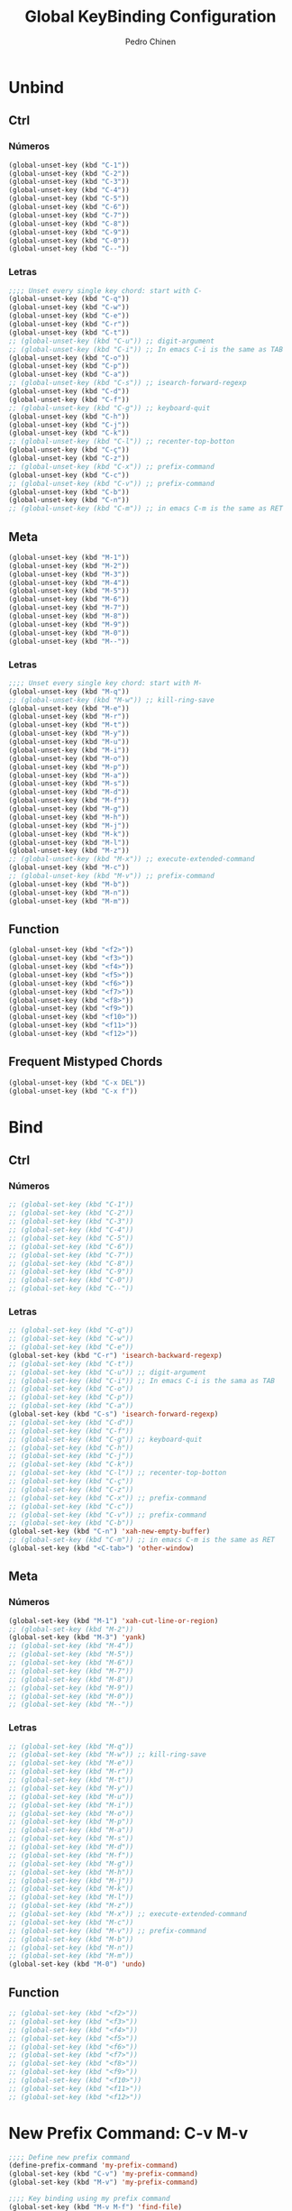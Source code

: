 #+TITLE:        Global KeyBinding Configuration
#+AUTHOR:       Pedro Chinen
#+DATE-CREATED: [2018-09-22 Sat]
#+DATE-UPDATED: [2018-10-04 qui]

* Unbind
:PROPERTIES:
:ID:       0f4df504-894d-4dd4-9588-e3c3979ff45d
:END:

** Ctrl
:PROPERTIES:
:ID:       ceded4ce-6562-45c5-bc6d-ba34b169b495
:END:

*** Números
:PROPERTIES:
:ID:       c1022498-8e3a-40de-bafb-b4ed681ca57f
:END:
#+BEGIN_SRC emacs-lisp
  (global-unset-key (kbd "C-1"))
  (global-unset-key (kbd "C-2"))
  (global-unset-key (kbd "C-3"))
  (global-unset-key (kbd "C-4"))
  (global-unset-key (kbd "C-5"))
  (global-unset-key (kbd "C-6"))
  (global-unset-key (kbd "C-7"))
  (global-unset-key (kbd "C-8"))
  (global-unset-key (kbd "C-9"))
  (global-unset-key (kbd "C-0"))
  (global-unset-key (kbd "C--"))

#+END_SRC

*** Letras
:PROPERTIES:
:ID:       2d81fb20-bcf3-47b7-a6ad-e728a96c3769
:END:
#+BEGIN_SRC emacs-lisp
  ;;;; Unset every single key chord: start with C-
  (global-unset-key (kbd "C-q"))
  (global-unset-key (kbd "C-w"))
  (global-unset-key (kbd "C-e"))
  (global-unset-key (kbd "C-r"))
  (global-unset-key (kbd "C-t"))
  ;; (global-unset-key (kbd "C-u")) ;; digit-argument
  ;; (global-unset-key (kbd "C-i")) ;; In emacs C-i is the same as TAB
  (global-unset-key (kbd "C-o"))
  (global-unset-key (kbd "C-p"))
  (global-unset-key (kbd "C-a"))
  ;; (global-unset-key (kbd "C-s")) ;; isearch-forward-regexp
  (global-unset-key (kbd "C-d"))
  (global-unset-key (kbd "C-f"))
  ;; (global-unset-key (kbd "C-g")) ;; keyboard-quit
  (global-unset-key (kbd "C-h"))
  (global-unset-key (kbd "C-j"))
  (global-unset-key (kbd "C-k"))
  ;; (global-unset-key (kbd "C-l")) ;; recenter-top-botton
  (global-unset-key (kbd "C-ç"))
  (global-unset-key (kbd "C-z"))
  ;; (global-unset-key (kbd "C-x")) ;; prefix-command
  (global-unset-key (kbd "C-c"))
  ;; (global-unset-key (kbd "C-v")) ;; prefix-command
  (global-unset-key (kbd "C-b"))
  (global-unset-key (kbd "C-n"))
  ;; (global-unset-key (kbd "C-m")) ;; in emacs C-m is the same as RET

#+END_SRC

** Meta
:PROPERTIES:
:ID:       e8b8c1c1-fbcd-4bf2-abe4-1b9b5d37960b
*** Números
:PROPERTIES:
:ID:       a06f2d27-2884-48f6-bd31-50d83b29a8ae
:END:
#+BEGIN_SRC emacs-lisp
  (global-unset-key (kbd "M-1"))
  (global-unset-key (kbd "M-2"))
  (global-unset-key (kbd "M-3"))
  (global-unset-key (kbd "M-4"))
  (global-unset-key (kbd "M-5"))
  (global-unset-key (kbd "M-6"))
  (global-unset-key (kbd "M-7"))
  (global-unset-key (kbd "M-8"))
  (global-unset-key (kbd "M-9"))
  (global-unset-key (kbd "M-0"))
  (global-unset-key (kbd "M--"))

#+END_SRC

*** Letras
:PROPERTIES:
:ID:       c54e5102-4c8b-42ac-bebc-f333c3f5f70b
:END:
#+BEGIN_SRC emacs-lisp
  ;;;; Unset every single key chord: start with M-
  (global-unset-key (kbd "M-q"))
  ;; (global-unset-key (kbd "M-w")) ;; kill-ring-save
  (global-unset-key (kbd "M-e"))
  (global-unset-key (kbd "M-r"))
  (global-unset-key (kbd "M-t"))
  (global-unset-key (kbd "M-y"))
  (global-unset-key (kbd "M-u"))
  (global-unset-key (kbd "M-i"))
  (global-unset-key (kbd "M-o"))
  (global-unset-key (kbd "M-p"))
  (global-unset-key (kbd "M-a"))
  (global-unset-key (kbd "M-s"))
  (global-unset-key (kbd "M-d"))
  (global-unset-key (kbd "M-f"))
  (global-unset-key (kbd "M-g"))
  (global-unset-key (kbd "M-h"))
  (global-unset-key (kbd "M-j"))
  (global-unset-key (kbd "M-k"))
  (global-unset-key (kbd "M-l"))
  (global-unset-key (kbd "M-z"))
  ;; (global-unset-key (kbd "M-x")) ;; execute-extended-command
  (global-unset-key (kbd "M-c"))
  ;; (global-unset-key (kbd "M-v")) ;; prefix-command
  (global-unset-key (kbd "M-b"))
  (global-unset-key (kbd "M-n"))
  (global-unset-key (kbd "M-m"))

#+END_SRC

** Function
:PROPERTIES:
:ID:       73b01cc9-e042-4017-af5b-e1f531d301df
:END:
#+BEGIN_SRC emacs-lisp
  (global-unset-key (kbd "<f2>"))
  (global-unset-key (kbd "<f3>"))
  (global-unset-key (kbd "<f4>"))
  (global-unset-key (kbd "<f5>"))
  (global-unset-key (kbd "<f6>"))
  (global-unset-key (kbd "<f7>"))
  (global-unset-key (kbd "<f8>"))
  (global-unset-key (kbd "<f9>"))
  (global-unset-key (kbd "<f10>"))
  (global-unset-key (kbd "<f11>"))
  (global-unset-key (kbd "<f12>"))

#+END_SRC

** Frequent Mistyped Chords
:PROPERTIES:
:ID:       aeeb63ce-042c-4b48-bc35-65c0260460ad
:END:
#+BEGIN_SRC emacs-lisp
  (global-unset-key (kbd "C-x DEL"))
  (global-unset-key (kbd "C-x f"))

#+END_SRC

* Bind
:PROPERTIES:
:ID:       54bf97c8-4cae-420f-9486-f2c962af8abe
:END:
** Ctrl
:PROPERTIES:
:ID:       08804844-541d-4627-b1a2-0d758ea449e1
:END:
*** Números
:PROPERTIES:
:ID:       5e19c69e-b051-41f7-b1ce-a47bc0cd95e2
:END:
#+BEGIN_SRC emacs-lisp
  ;; (global-set-key (kbd "C-1"))
  ;; (global-set-key (kbd "C-2"))
  ;; (global-set-key (kbd "C-3"))
  ;; (global-set-key (kbd "C-4"))
  ;; (global-set-key (kbd "C-5"))
  ;; (global-set-key (kbd "C-6"))
  ;; (global-set-key (kbd "C-7"))
  ;; (global-set-key (kbd "C-8"))
  ;; (global-set-key (kbd "C-9"))
  ;; (global-set-key (kbd "C-0"))
  ;; (global-set-key (kbd "C--"))

#+END_SRC

*** Letras
:PROPERTIES:
:ID:       f03f2ccf-86bb-4adf-8147-10fe7f29bdcc
:END:
#+BEGIN_SRC emacs-lisp
  ;; (global-set-key (kbd "C-q"))
  ;; (global-set-key (kbd "C-w"))
  ;; (global-set-key (kbd "C-e"))
  (global-set-key (kbd "C-r") 'isearch-backward-regexp)
  ;; (global-set-key (kbd "C-t"))
  ;; (global-set-key (kbd "C-u")) ;; digit-argument
  ;; (global-set-key (kbd "C-i")) ;; In emacs C-i is the sama as TAB
  ;; (global-set-key (kbd "C-o"))
  ;; (global-set-key (kbd "C-p"))
  ;; (global-set-key (kbd "C-a"))
  (global-set-key (kbd "C-s") 'isearch-forward-regexp)
  ;; (global-set-key (kbd "C-d"))
  ;; (global-set-key (kbd "C-f"))
  ;; (global-set-key (kbd "C-g")) ;; keyboard-quit
  ;; (global-set-key (kbd "C-h"))
  ;; (global-set-key (kbd "C-j"))
  ;; (global-set-key (kbd "C-k"))
  ;; (global-set-key (kbd "C-l")) ;; recenter-top-botton
  ;; (global-set-key (kbd "C-ç"))
  ;; (global-set-key (kbd "C-z"))
  ;; (global-set-key (kbd "C-x")) ;; prefix-command
  ;; (global-set-key (kbd "C-c"))
  ;; (global-set-key (kbd "C-v")) ;; prefix-command
  ;; (global-set-key (kbd "C-b"))
  (global-set-key (kbd "C-n") 'xah-new-empty-buffer)
  ;; (global-set-key (kbd "C-m")) ;; in emacs C-m is the same as RET
  (global-set-key (kbd "<C-tab>") 'other-window)

#+END_SRC

** Meta
:PROPERTIES:
:ID:       94fdacfe-e884-47bb-8e26-ed6111c3cd20
:END:
*** Números
:PROPERTIES:
:ID:       d01d0a0e-5062-4547-9c3f-bc722ad70339
:END:
#+BEGIN_SRC emacs-lisp
  (global-set-key (kbd "M-1") 'xah-cut-line-or-region)
  ;; (global-set-key (kbd "M-2"))
  (global-set-key (kbd "M-3") 'yank)
  ;; (global-set-key (kbd "M-4"))
  ;; (global-set-key (kbd "M-5"))
  ;; (global-set-key (kbd "M-6"))
  ;; (global-set-key (kbd "M-7"))
  ;; (global-set-key (kbd "M-8"))
  ;; (global-set-key (kbd "M-9"))
  ;; (global-set-key (kbd "M-0"))
  ;; (global-set-key (kbd "M--"))

#+END_SRC

*** Letras
:PROPERTIES:
:ID:       7798c1fb-b9fb-43c4-ab87-344edc720b8e
:END:
#+BEGIN_SRC emacs-lisp
  ;; (global-set-key (kbd "M-q"))
  ;; (global-set-key (kbd "M-w")) ;; kill-ring-save
  ;; (global-set-key (kbd "M-e"))
  ;; (global-set-key (kbd "M-r"))
  ;; (global-set-key (kbd "M-t"))
  ;; (global-set-key (kbd "M-y"))
  ;; (global-set-key (kbd "M-u"))
  ;; (global-set-key (kbd "M-i"))
  ;; (global-set-key (kbd "M-o"))
  ;; (global-set-key (kbd "M-p"))
  ;; (global-set-key (kbd "M-a"))
  ;; (global-set-key (kbd "M-s"))
  ;; (global-set-key (kbd "M-d"))
  ;; (global-set-key (kbd "M-f"))
  ;; (global-set-key (kbd "M-g"))
  ;; (global-set-key (kbd "M-h"))
  ;; (global-set-key (kbd "M-j"))
  ;; (global-set-key (kbd "M-k"))
  ;; (global-set-key (kbd "M-l"))
  ;; (global-set-key (kbd "M-z"))
  ;; (global-set-key (kbd "M-x")) ;; execute-extended-command
  ;; (global-set-key (kbd "M-c"))
  ;; (global-set-key (kbd "M-v")) ;; prefix-command
  ;; (global-set-key (kbd "M-b"))
  ;; (global-set-key (kbd "M-n"))
  ;; (global-set-key (kbd "M-m"))
  (global-set-key (kbd "M-0") 'undo)

#+END_SRC

** Function
:PROPERTIES:
:ID:       9c446ef2-247e-46df-8b96-9c8c95417ce4
:END:
#+BEGIN_SRC emacs-lisp
    ;; (global-set-key (kbd "<f2>"))
    ;; (global-set-key (kbd "<f3>"))
    ;; (global-set-key (kbd "<f4>"))
    ;; (global-set-key (kbd "<f5>"))
    ;; (global-set-key (kbd "<f6>"))
    ;; (global-set-key (kbd "<f7>"))
    ;; (global-set-key (kbd "<f8>"))
    ;; (global-set-key (kbd "<f9>"))
    ;; (global-set-key (kbd "<f10>"))
    ;; (global-set-key (kbd "<f11>"))
    ;; (global-set-key (kbd "<f12>"))

#+END_SRC

* New Prefix Command: C-v M-v
:PROPERTIES:
:ID:       a1dfa7f8-27d3-4282-aab1-6ae0288e3188
:END:

#+BEGIN_SRC emacs-lisp
  ;;;; Define new prefix command
  (define-prefix-command 'my-prefix-command)
  (global-set-key (kbd "C-v") 'my-prefix-command)
  (global-set-key (kbd "M-v") 'my-prefix-command)

  ;;;; Key binding using my prefix command
  (global-set-key (kbd "M-v M-f") 'find-file)

#+END_SRC


